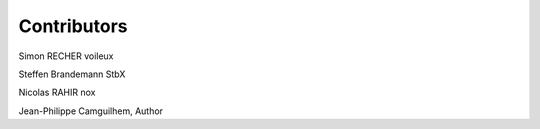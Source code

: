 Contributors
==============
Simon RECHER voileux

Steffen Brandemann StbX

Nicolas RAHIR nox

Jean-Philippe Camguilhem, Author

